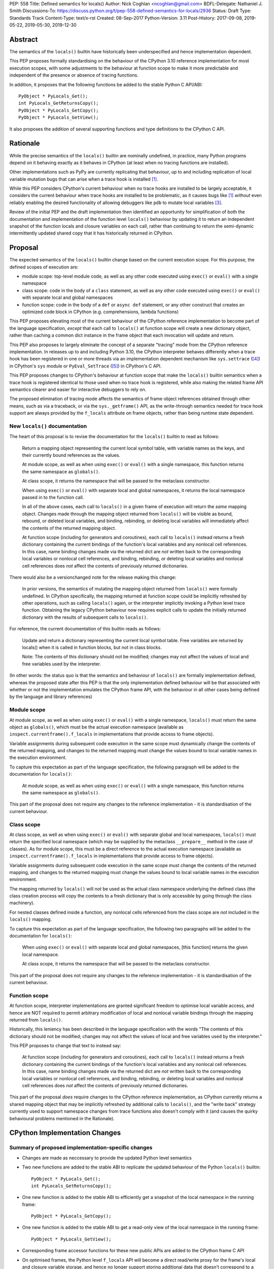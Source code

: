 PEP: 558
Title: Defined semantics for locals()
Author: Nick Coghlan <ncoghlan@gmail.com>
BDFL-Delegate: Nathaniel J. Smith
Discussions-To: https://discuss.python.org/t/pep-558-defined-semantics-for-locals/2936
Status: Draft
Type: Standards Track
Content-Type: text/x-rst
Created: 08-Sep-2017
Python-Version: 3.11
Post-History: 2017-09-08, 2019-05-22, 2019-05-30, 2019-12-30


Abstract
========

The semantics of the ``locals()`` builtin have historically been underspecified
and hence implementation dependent.

This PEP proposes formally standardising on the behaviour of the CPython 3.10
reference implementation for most execution scopes, with some adjustments to the
behaviour at function scope to make it more predictable and independent of the
presence or absence of tracing functions.

In addition, it proposes that the following functions be added to the stable
Python C API/ABI::

    PyObject * PyLocals_Get();
    int PyLocals_GetReturnsCopy();
    PyObject * PyLocals_GetCopy();
    PyObject * PyLocals_GetView();

It also proposes the addition of several supporting functions and type
definitions to the CPython C API.

Rationale
=========

While the precise semantics of the ``locals()`` builtin are nominally undefined,
in practice, many Python programs depend on it behaving exactly as it behaves in
CPython (at least when no tracing functions are installed).

Other implementations such as PyPy are currently replicating that behaviour,
up to and including replication of local variable mutation bugs that
can arise when a trace hook is installed [1]_.

While this PEP considers CPython's current behaviour when no trace hooks are
installed to be largely acceptable, it considers the current
behaviour when trace hooks are installed to be problematic, as it causes bugs
like [1]_ *without* even reliably enabling the desired functionality of allowing
debuggers like ``pdb`` to mutate local variables [3]_.

Review of the initial PEP and the draft implementation then identified an
opportunity for simplification of both the documentation and implementation
of the function level ``locals()`` behaviour by updating it to return an
independent snapshot of the function locals and closure variables on each
call, rather than continuing to return the semi-dynamic intermittently updated
shared copy that it has historically returned in CPython.


Proposal
========

The expected semantics of the ``locals()`` builtin change based on the current
execution scope. For this purpose, the defined scopes of execution are:

* module scope: top-level module code, as well as any other code executed using
  ``exec()`` or ``eval()`` with a single namespace
* class scope: code in the body of a ``class`` statement, as well as any other
  code executed using ``exec()`` or ``eval()`` with separate local and global
  namespaces
* function scope: code in the body of a ``def`` or ``async def`` statement,
  or any other construct that creates an optimized code block in CPython (e.g.
  comprehensions, lambda functions)

This PEP proposes elevating most of the current behaviour of the CPython
reference implementation to become part of the language specification, *except*
that each call to ``locals()`` at function scope will create a new dictionary
object, rather than caching a common dict instance in the frame object that
each invocation will update and return.

This PEP also proposes to largely eliminate the concept of a separate "tracing"
mode from the CPython reference implementation. In releases up to and including
Python 3.10, the CPython interpreter behaves differently when a trace hook has
been registered in one or more threads via an implementation dependent mechanism
like ``sys.settrace`` ([4]_) in CPython's ``sys`` module or
``PyEval_SetTrace`` ([5]_) in CPython's C API.

This PEP proposes changes to CPython's behaviour at function scope that make
the ``locals()`` builtin semantics when a trace hook is registered identical to
those used when no trace hook is registered, while also making the related frame
API semantics clearer and easier for interactive debuggers to rely on.

The proposed elimination of tracing mode affects the semantics of frame object
references obtained through other means, such as via a traceback, or via the
``sys._getframe()`` API, as the write-through semantics needed for trace hook
support are always provided by the ``f_locals`` attribute on frame objects,
rather than being runtime state dependent.


New ``locals()`` documentation
------------------------------

The heart of this proposal is to revise the documentation for the ``locals()``
builtin to read as follows:

    Return a mapping object representing the current local symbol table, with
    variable names as the keys, and their currently bound references as the
    values.

    At module scope, as well as when using ``exec()`` or ``eval()`` with a
    single namespace, this function returns the same namespace as ``globals()``.

    At class scope, it returns the namespace that will be passed to the
    metaclass constructor.

    When using ``exec()`` or ``eval()`` with separate local and global
    namespaces, it returns the local namespace passed in to the function call.

    In all of the above cases, each call to ``locals()`` in a given frame of
    execution will return the *same* mapping object. Changes made through
    the mapping object returned from ``locals()`` will be visible as bound,
    rebound, or deleted local variables, and binding, rebinding, or deleting
    local variables will immediately affect the contents of the returned mapping
    object.

    At function scope (including for generators and coroutines), each call to
    ``locals()`` instead returns a fresh dictionary containing the current
    bindings of the function's local variables and any nonlocal cell references.
    In this case, name binding changes made via the returned dict are *not*
    written back to the corresponding local variables or nonlocal cell
    references, and binding, rebinding, or deleting local variables and nonlocal
    cell references does *not* affect the contents of previously returned
    dictionaries.


There would also be a versionchanged note for the release making this change:

    In prior versions, the semantics of mutating the mapping object returned
    from ``locals()`` were formally undefined. In CPython specifically,
    the mapping returned at function scope could be implicitly refreshed by
    other operations, such as calling ``locals()`` again, or the interpreter
    implicitly invoking a Python level trace function. Obtaining the legacy
    CPython behaviour now requires explicit calls to update the initially
    returned dictionary with the results of subsequent calls to ``locals()``.


For reference, the current documentation of this builtin reads as follows:

    Update and return a dictionary representing the current local symbol table.
    Free variables are returned by locals() when it is called in function
    blocks, but not in class blocks.

    Note: The contents of this dictionary should not be modified; changes may
    not affect the values of local and free variables used by the interpreter.

(In other words: the status quo is that the semantics and behaviour of
``locals()`` are formally implementation defined, whereas the proposed
state after this PEP is that the only implementation defined behaviour will be
that associated with whether or not the implementation emulates the CPython
frame API, with the behaviour in all other cases being defined by the language
and library references)


Module scope
------------

At module scope, as well as when using ``exec()`` or ``eval()`` with a
single namespace, ``locals()`` must return the same object as ``globals()``,
which must be the actual execution namespace (available as
``inspect.currentframe().f_locals`` in implementations that provide access
to frame objects).

Variable assignments during subsequent code execution in the same scope must
dynamically change the contents of the returned mapping, and changes to the
returned mapping must change the values bound to local variable names in the
execution environment.

To capture this expectation as part of the language specification, the following
paragraph will be added to the documentation for ``locals()``:

   At module scope, as well as when using ``exec()`` or ``eval()`` with a
   single namespace, this function returns the same namespace as ``globals()``.

This part of the proposal does not require any changes to the reference
implementation - it is standardisation of the current behaviour.


Class scope
-----------

At class scope, as well as when using ``exec()`` or ``eval()`` with separate
global and local namespaces, ``locals()`` must return the specified local
namespace (which may be supplied by the metaclass ``__prepare__`` method
in the case of classes). As for module scope, this must be a direct reference
to the actual execution namespace (available as
``inspect.currentframe().f_locals`` in implementations that provide access
to frame objects).

Variable assignments during subsequent code execution in the same scope must
change the contents of the returned mapping, and changes to the returned mapping
must change the values bound to local variable names in the
execution environment.

The mapping returned by ``locals()`` will *not* be used as the actual class
namespace underlying the defined class (the class creation process will copy
the contents to a fresh dictionary that is only accessible by going through the
class machinery).

For nested classes defined inside a function, any nonlocal cells referenced from
the class scope are *not* included in the ``locals()`` mapping.

To capture this expectation as part of the language specification, the following
two paragraphs will be added to the documentation for ``locals()``:

   When using ``exec()`` or ``eval()`` with separate local and global
   namespaces, [this function] returns the given local namespace.

   At class scope, it returns the namespace that will be passed to the metaclass
   constructor.

This part of the proposal does not require any changes to the reference
implementation - it is standardisation of the current behaviour.


Function scope
--------------

At function scope, interpreter implementations are granted significant freedom
to optimise local variable access, and hence are NOT required to permit
arbitrary modification of local and nonlocal variable bindings through the
mapping returned from ``locals()``.

Historically, this leniency has been described in the language specification
with the words "The contents of this dictionary should not be modified; changes
may not affect the values of local and free variables used by the interpreter."

This PEP proposes to change that text to instead say:

    At function scope (including for generators and coroutines), each call to
    ``locals()`` instead returns a fresh dictionary containing the current
    bindings of the function's local variables and any nonlocal cell references.
    In this case, name binding changes made via the returned dict are *not*
    written back to the corresponding local variables or nonlocal cell
    references, and binding, rebinding, or deleting local variables and nonlocal
    cell references does *not* affect the contents of previously returned
    dictionaries.

This part of the proposal *does* require changes to the CPython reference
implementation, as CPython currently returns a shared mapping object that may
be implicitly refreshed by additional calls to ``locals()``, and the
"write back" strategy currently used to support namespace changes
from trace functions also doesn't comply with it (and causes the quirky
behavioural problems mentioned in the Rationale).


CPython Implementation Changes
==============================

Summary of proposed implementation-specific changes
---------------------------------------------------

* Changes are made as neccessary to provide the updated Python level semantics
* Two new functions are added to the stable ABI to replicate the updated
  behaviour of the Python ``locals()`` builtin::

     PyObject * PyLocals_Get();
     int PyLocals_GetReturnsCopy();
* One new function is added to the stable ABI to efficiently get a snapshot of
  the local namespace in the running frame::

     PyObject * PyLocals_GetCopy();
* One new function is added to the stable ABI to get a read-only view of the
  local namespace in the running frame::

     PyObject * PyLocals_GetView();
* Corresponding frame accessor functions for these new public APIs are added to
  the CPython frame C API
* On optimised frames, the Python level ``f_locals`` API will become a direct
  read/write proxy for the frame's local and closure variable storage, and hence
  no longer support storing additional data that doesn't correspond to a local
  or closure variable on the underyling frame object
* No C API function is added to get access to a mutable mapping for the local
  namespace. Instead, ``PyObject_GetAttrString(frame, "f_locals")`` is used, the
  same API as is used in Python code.
* ``PyEval_GetLocals()`` remains supported and does not emit a programmatic
  warning, but will be deprecated in the documentation in favour of the new
  APIs
* ``PyFrame_FastToLocals()`` and ``PyFrame_FastToLocalsWithError()`` remain
  supported and do not emit a programmatic warning, but will be deprecated in
  the documentation in favour of the new APIs
* ``PyFrame_LocalsToFast()`` always raises ``RuntimeError()``, indicating that
  ``PyObject_GetAttrString(frame, "f_locals")`` should be used to obtain a
  mutable read/write mapping for the local variables.
* The trace hook implementation will no longer call ``PyFrame_FastToLocals()``
  implicitly. The version porting guide will recommend migrating to
  ``PyFrame_GetLocalsView()`` for read-only access and
  ``PyObject_GetAttrString(frame, "f_locals")`` for read/write access.


Providing the updated Python level semantics
--------------------------------------------

The implementation of the ``locals()`` builtin is modified to return a distinct
copy of the local namespace rather than a direct reference to the internal
dynamically updated snapshot returned by ``PyEval_GetLocals()``.

At least for now, this copied snapshot will continue to include any extra
key/value pairs injected via the ``PyEval_GetLocals()`` API, but that could
potentially change in a future release if that API is ever fully deprecated.


Resolving the issues with tracing mode behaviour
------------------------------------------------

The current cause of CPython's tracing mode quirks (both the side effects from
simply installing a tracing function and the fact that writing values back to
function locals only works for the specific function being traced) is the way
that locals mutation support for trace hooks is currently implemented: the
``PyFrame_LocalsToFast`` function.

When a trace function is installed, CPython currently does the following for
function frames (those where the code object uses "fast locals" semantics):

1. Calls ``PyFrame_FastToLocals`` to update the dynamic snapshot
2. Calls the trace hook (with tracing of the hook itself disabled)
3. Calls ``PyFrame_LocalsToFast`` to capture any changes made to the dynamic
   snapshot

This approach is problematic for a few different reasons:

* Even if the trace function doesn't mutate the snapshot, the final step resets
  any cell references back to the state they were in before the trace function
  was called (this is the root cause of the bug report in [1]_)
* If the trace function *does* mutate the snapshot, but then does something
  that causes the snapshot to be refreshed, those changes are lost (this is
  one aspect of the bug report in [3]_)
* If the trace function attempts to mutate the local variables of a frame other
  than the one being traced (e.g. ``frame.f_back.f_locals``), those changes
  will almost certainly be lost (this is another aspect of the bug report in
  [3]_)
* If a ``locals()`` reference is passed to another function, and *that*
  function mutates the snapshot namespace, then those changes *may* be written
  back to the execution frame *if* a trace hook is installed

The proposed resolution to this problem is to take advantage of the fact that
whereas functions typically access their *own* namespace using the language
defined ``locals()`` builtin, trace functions necessarily use the implementation
dependent ``frame.f_locals`` interface, as a frame reference is what gets
passed to hook implementations.

Instead of being a direct reference to the internal dynamic snapshot used to
populate the independent snapshots returned by ``locals()``, the Python level
``frame.f_locals`` will be updated to instead return a dedicated proxy type
that has two internal attributes not exposed as part of the Python runtime
API:

* *frame*: the underlying frame that the snapshot is for
* *fast_refs*: a mapping from variable names to either fast local storage
  offsets (for local variables) or to closure cells (for closure variables).
  This mapping is lazily initialized on the first access to the mapping, rather
  than being eagerly populated as soon as the proxy is created.

``__getitem__`` operations on the proxy will populate the ``fast_refs`` mapping
(if it is not already populated), and then either return the relevant value
(if the key is found in either the ``fast_refs`` mapping or the ``f_locals``
dynamic snapshot stored on the frame), or else raise ``KeyError``. Variables
that are defined, but not yet bound raise ``KeyError`` (just as they're
omitted from the result of ``locals()``).

As the frame storage is always accessed directly, the proxy will automatically
pick up name binding operations that take place as the function executes.

Similarly, ``__setitem__`` and ``__delitem__`` operations on the proxy will
directly affect the corresponding fast local or cell reference on the underlying
frame, ensuring that changes are immediately visible to the running Python code,
rather than needing to be written back to the runtime storage at some later time.

All modified keys, regardless of whether they're defined as local or closure
variables on the underlying frame, will also be written to the ``f_locals``
shared dynamic snapshot on optimised frames. This allows utilities like
``pdb`` (which writes ``__return__`` and ``__exception__`` values into the
frame ``f_locals`` mapping) to continue working as they always have.

Other ``Mapping`` and ``MutableMapping`` methods will behave as expected for a
mapping with these essential method semantics.

For backwards compatibility with the existing ``PyEval_GetLocals()`` C API, the
C level ``f_locals`` struct field does *not* store an instance of the new proxy
type. In most cases the C level ``f_locals`` struct field will be ``NULL`` on an
optimised frame, but if ``PyEval_GetLocals()`` is called, or
``PyFrame_FastToLocals()`` or ``PyFrame_FastToLocalsWithError()`` are called for
any other reason (e.g. to resolve a Python level ``locals()`` builtin call),
then the field will be populated with an implicitly updated snapshot of the
local variables and closure references for the frame, just as it is today.

This internal dynamic snapshot will preserve the existing semantics where keys
that are added but do not correspond to a local or closure variable on the frame
will be left alone by future snapshot updates.

Storing only the optional dynamic snapshot on the frame rather than storing an
instance of the proxy type also avoids creating a reference cycle from the frame
back to itself, so the frame will only be kept alive if another object retains a
reference to a proxy instance.


Changes to the stable C API/ABI
-------------------------------

Unlike Python code, extension module functions that call in to the Python C API
can be called from any kind of Python scope. This means it isn't obvious from
the context whether ``locals()`` will return a snapshot or not, as it depends
on the scope of the calling Python code, not the C code itself.

This means it is desirable to offer C APIs that give predictable, scope
independent, behaviour. However, it is also desirable to allow C code to
exactly mimic the behaviour of Python code at the same scope.

To enable mimicking the behaviour of Python code, the stable C ABI would gain
the following new functions::

    PyObject * PyLocals_Get();
    int PyLocals_GetReturnsCopy();

``PyLocals_Get()`` is directly equivalent to the Python ``locals()`` builtin.
It returns a new reference to the local namespace mapping for the active
Python frame at module and class scope, and when using ``exec()`` or ``eval()``.
It returns a shallow copy of the active namespace at
function/coroutine/generator scope.

``PyLocals_GetReturnsCopy()`` returns zero if ``PyLocals_Get()`` returns a
direct reference to the local namespace mapping, and a non-zero value if it
returns a shallow copy. This allows extension module code to determine the
potential impact of mutating the mapping returned by ``PyLocals_Get()`` without
needing access to the details of the running frame object.

To allow extension module code to behave consistently regardless of the active
Python scope, the stable C ABI would gain the following new functions::

    PyObject * PyLocals_GetCopy();
    PyObject * PyLocals_GetView();

``PyLocals_GetCopy()`` returns a new dict instance populated from the current
locals namespace. Roughly equivalent to ``dict(locals())`` in Python code, but
avoids the double-copy in the case where ``locals()`` already returns a shallow
copy.

``PyLocals_GetView()`` returns a new read-only mapping proxy instance for the
current locals namespace. This view immediately reflects all local variable
changes, independently of whether the running frame is optimised or not.

The existing ``PyEval_GetLocals()`` API will retain its existing behaviour in
CPython (mutable locals at class and module scope, shared dynamic snapshot
otherwise). However, its documentation will be updated to note that the
conditions under which the shared dynamic snapshot get updated have changed.

The ``PyEval_GetLocals()`` documentation will also be updated to recommend
replacing usage of this API with whichever of the new APIs is most appropriate
for the use case:

* Use ``PyLocals_GetView()`` for read-only access to the current locals
  namespace.
* Use ``PyLocals_GetCopy()`` for a regular mutable dict that contains a copy of
  the current locals namespace, but has no ongoing connection to the active
  frame.
* Use ``PyLocals_Get()`` to exactly match the semantics of the Python level
  ``locals()`` builtin.
* Query ``PyLocals_GetReturnsCopy()`` explicitly to implement custom handling
  (e.g. raising a meaningful exception) for scopes where ``PyLocals_Get()``
  would return a shallow copy rather than granting read/write access to the
  locals namespace.
* Use implementation specific APIs (e.g. ``PyObject_GetAttrString(frame, "f_locals")``)
  if read/write access to the frame is required and ``PyLocals_GetReturnsCopy()``
  is true.


Changes to the public CPython C API
-----------------------------------

The existing ``PyEval_GetLocals()`` API returns a borrowed reference, which
means it cannot be updated to return the new shallow copies at function
scope. Instead, it will continue to return a borrowed reference to an internal
dynamic snapshot stored on the frame object. This shared mapping will behave
similarly to the existing shared mapping in Python 3.10 and earlier, but the exact
conditions under which it gets refreshed will be different. Specifically, it
will be updated only in the following circumstance:

* any call to ``PyEval_GetLocals()``, ``PyLocals_Get()``, ``PyLocals_GetCopy()``,
  or the Python ``locals()`` builtin while the frame is running
* any call to ``PyFrame_GetLocals()``, ``PyFrame_GetLocalsCopy()``,
  ``_PyFrame_BorrowLocals()``, ``PyFrame_FastToLocals()``, or
  ``PyFrame_FastToLocalsWithError()`` for the frame
* any operation on a fast locals proxy object that requires the shared
  mapping to be up to date on the underlying frame. In the initial reference
  implementation, those operations are any that require a full set of mapping
  keys and/or values, including ``len(flp)``, ``flp.keys()``, ``flp.values()``,
  ``flp.items()``, ``flp.copy()``, iteration, containment checks, object
  comparison, and rendering as a string.

Accessing the frame "view" APIs will *not* implicitly update the shared dynamic
snapshot, and the CPython trace hook handling will no longer implicitly update
it either.

(Note: even though ``PyEval_GetLocals()`` is part of the stable C API/ABI, the
specifics of when the namespace it returns gets refreshed are still an
interpreter implementation detail)

The additions to the public CPython C API are the frame level enhancements
needed to support the stable C API/ABI updates::

    PyObject * PyFrame_GetLocals(frame);
    int PyFrame_GetLocalsReturnsCopy(frame);
    PyObject * PyFrame_GetLocalsCopy(frame);
    PyObject * PyFrame_GetLocalsView(frame);
    PyObject * _PyFrame_BorrowLocals(frame);

``PyFrame_GetLocals(frame)`` is the underlying API for ``PyLocals_Get()``.

``PyFrame_GetLocalsReturnsCopy(frame)`` is the underlying API for
``PyLocals_GetReturnsCopy()``.

``PyFrame_GetLocalsCopy(frame)`` is the underlying API for
``PyLocals_GetCopy()``.

``PyFrame_GetLocalsView(frame)`` is the underlying API for ``PyLocals_GetView()``.

``_PyFrame_BorrowLocals(frame)`` is the underlying API for
``PyEval_GetLocals()``. The underscore prefix is intended to discourage use and
to indicate that code using it is unlikely to be portable across
implementations. However, it is documented and visible to the linker in order
to avoid having to access the internals of the frame struct from the
``PyEval_GetLocals()`` implementation.

The ``PyFrame_LocalsToFast()`` function will be changed to always emit
``RuntimeError``, explaining that it is no longer a supported operation, and
affected code should be updated to use
``PyObject_GetAttrString(frame, "f_locals")`` to obtain a read/write proxy
instead.

In addition to the above documented interfaces, the draft reference
implementation also exposes the following undocumented interfaces::

    PyTypeObject _PyFastLocalsProxy_Type;
    #define _PyFastLocalsProxy_CheckExact(self) \
        (Py_TYPE(self) == &_PyFastLocalsProxy_Type)

This type is what the reference implementation actually returns from
``PyObject_GetAttrString(frame, "f_locals")`` for optimized frames (i.e.
when ``PyFrame_GetLocalsReturnsCopy()`` returns true).


Reducing the runtime overhead of trace hooks
--------------------------------------------

As noted in [9]_, the implicit call to ``PyFrame_FastToLocals()`` in the
Python trace hook support isn't free, and could be rendered unnecessary if
the frame proxy read values directly from the frame instead of getting them
from the mapping.

As the new frame locals proxy type doesn't require separate data refresh steps,
this PEP incorporate's Victor Stinner's proposal to no longer implicitly call
``PyFrame_FastToLocalsWithError()`` before calling trace hooks implemented in
Python.

Code using the new frame view APIs will have the dynamic locals snapshot
implicitly refreshed when accessing methods that need it, while code using the
``PyEval_GetLocals()`` API will implicitly refresh it when making that call.

The PEP necessarily also drops the implicit call to ``PyFrame_LocalsToFast()``
when returning from a trace hook, as that API now always raises an exception.


Design Discussion
=================

Changing ``locals()`` to return independent snapshots at function scope
-----------------------------------------------------------------------

The ``locals()`` builtin is a required part of the language, and in the
reference implementation it has historically returned a mutable mapping with
the following characteristics:

* each call to ``locals()`` returns the *same* mapping object
* for namespaces where ``locals()`` returns a reference to something other than
  the actual local execution namespace, each call to ``locals()`` updates the
  mapping object with the current state of the local variables and any referenced
  nonlocal cells
* changes to the returned mapping *usually* aren't written back to the
  local variable bindings or the nonlocal cell references, but write backs
  can be triggered by doing one of the following:

  * installing a Python level trace hook (write backs then happen whenever
    the trace hook is called)
  * running a function level wildcard import (requires bytecode injection in Py3)
  * running an ``exec`` statement in the function's scope (Py2 only, since
    ``exec`` became an ordinary builtin in Python 3)

Originally this PEP proposed to retain the first two of these properties,
while changing the third in order to address the outright behaviour bugs that
it can cause.

In [7]_ Nathaniel Smith made a persuasive case that we could make the behaviour
of ``locals()`` at function scope substantially less confusing by retaining only
the second property and having each call to ``locals()`` at function scope
return an *independent* snapshot of the local variables and closure references
rather than updating an implicitly shared snapshot.

As this revised design also made the implementation markedly easier to follow,
the PEP was updated to propose this change in behaviour, rather than retaining
the historical shared snapshot.


Keeping ``locals()`` as a snapshot at function scope
----------------------------------------------------

As discussed in [7]_, it would theoretically be possible to change the semantics
of the ``locals()`` builtin to return the write-through proxy at function scope,
rather than switching it to return independent snapshots.

This PEP doesn't (and won't) propose this as it's a backwards incompatible
change in practice, even though code that relies on the current behaviour is
technically operating in an undefined area of the language specification.

Consider the following code snippet::

    def example():
        x = 1
        locals()["x"] = 2
        print(x)

Even with a trace hook installed, that function will consistently print ``1``
on the current reference interpreter implementation::

    >>> example()
    1
    >>> import sys
    >>> def basic_hook(*args):
    ...     return basic_hook
    ...
    >>> sys.settrace(basic_hook)
    >>> example()
    1

Similarly, ``locals()`` can be passed to the ``exec()`` and ``eval()`` builtins
at function scope (either explicitly or implicitly) without risking unexpected
rebinding of local variables or closure references.

Provoking the reference interpreter into incorrectly mutating the local variable
state requires a more complex setup where a nested function closes over a
variable being rebound in the outer function, and due to the use of either
threads, generators, or coroutines, it's possible for a trace function to start
running for the nested function before the rebinding operation in the outer
function, but finish running after the rebinding operation has taken place (in
which case the rebinding will be reverted, which is the bug reported in [1]_).

In addition to preserving the de facto semantics which have been in place since
PEP 227 introduced nested scopes in Python 2.1, the other benefit of restricting
the write-through proxy support to the implementation-defined frame object API
is that it means that only interpreter implementations which emulate the full
frame API need to offer the write-through capability at all, and that
JIT-compiled implementations only need to enable it when a frame introspection
API is invoked, or a trace hook is installed, not whenever ``locals()`` is
accessed at function scope.

Returning snapshots from ``locals()`` at function scope also means that static
analysis for function level code will be more reliable, as only access to the
frame machinery will allow rebinding of local and nonlocal variable
references in a way that is hidden from static analysis.


What happens with the default args for ``eval()`` and ``exec()``?
-----------------------------------------------------------------

These are formally defined as inheriting ``globals()`` and ``locals()`` from
the calling scope by default.

There isn't any need for the PEP to change these defaults, so it doesn't, and
``exec()`` and ``eval()`` will start running in a shallow copy of the local
namespace when that is what ``locals()`` returns.

This behaviour will have potential performance implications, especially
for functions with large numbers of local variables (e.g. if these functions
are called in a loop, calling ``gloabls()`` and ``locals()`` once before the
loop and then passing the namespace into the function explicitly will give the
same semantics and performance characteristics as the status quo, whereas
relying on the implicit default would create a new shallow copy of the local
namespace on each iteration).

(Note: the reference implementation draft PR has updated the ``locals()`` and
``vars()``, ``eval()``, and ``exec()`` builtins to use ``PyLocals_Get()``. The
``dir()`` builtin still uses ``PyEval_GetLocals()``, since it's only using it
to make a list from the keys).


Changing the frame API semantics in regular operation
-----------------------------------------------------

Earlier versions of this PEP proposed having the semantics of the frame
``f_locals`` attribute depend on whether or not a tracing hook was currently
installed - only providing the write-through proxy behaviour when a tracing hook
was active, and otherwise behaving the same as the historical ``locals()``
builtin.

That was adopted as the original design proposal for a couple of key reasons,
one pragmatic and one more philosophical:

* Object allocations and method wrappers aren't free, and tracing functions
  aren't the only operations that access frame locals from outside the function.
  Restricting the changes to tracing mode meant that the additional memory and
  execution time overhead of these changes would be as close to zero in regular
  operation as we can possibly make them.
* "Don't change what isn't broken": the current tracing mode problems are caused
  by a requirement that's specific to tracing mode (support for external
  rebinding of function local variable references), so it made sense to also
  restrict any related fixes to tracing mode

However, actually attempting to implement and document that dynamic approach
highlighted the fact that it makes for a really subtle runtime state dependent
behaviour distinction in how ``frame.f_locals`` works, and creates several
new edge cases around how ``f_locals`` behaves as trace functions are added
and removed.

Accordingly, the design was switched to the current one, where
``frame.f_locals`` is always a write-through proxy, and ``locals()`` is always
a snapshot, which is both simpler to implement and easier to explain.

Regardless of how the CPython reference implementation chooses to handle this,
optimising compilers and interpreters also remain free to impose additional
restrictions on debuggers, such as making local variable mutation through frame
objects an opt-in behaviour that may disable some optimisations (just as the
emulation of CPython's frame API is already an opt-in flag in some Python
implementations).


Continuing to support storing additional data on optimised frames
-----------------------------------------------------------------

One of the draft iterations of this PEP proposed removing the ability to store
additional data on optimised frames by writing to ``frame.f_locals`` keys that
didn't correspond to local or closure variable names on the underlying frame.

While this idea offered some attractive simplification of the fast locals proxy
implementation, ``pdb`` stores ``__return__`` and ``__exception__`` values on
arbitrary frames, so the standard library test suite fails if that functionality
no longer works.

Accordingly, the ability to store arbitrary keys was retained, at the expense
of certain operations on proxy objects currently being slower than desired (as
they need to update the dynamic snapshot in order to provide a reliable answer).

Future implementation improvements should allow that lost performance to be
recovered by only refreshing the snapshot when it is known to be out of date.


Historical semantics at function scope
--------------------------------------

The current semantics of mutating ``locals()`` and ``frame.f_locals`` in CPython
are rather quirky due to historical implementation details:

* actual execution uses the fast locals array for local variable bindings and
  cell references for nonlocal variables
* there's a ``PyFrame_FastToLocals`` operation that populates the frame's
  ``f_locals`` attribute based on the current state of the fast locals array
  and any referenced cells. This exists for three reasons:

  * allowing trace functions to read the state of local variables
  * allowing traceback processors to read the state of local variables
  * allowing ``locals()`` to read the state of local variables
* a direct reference to ``frame.f_locals`` is returned from ``locals()``, so if
  you hand out multiple concurrent references, then all those references will be
  to the exact same dictionary
* the two common calls to the reverse operation, ``PyFrame_LocalsToFast``, were
  removed in the migration to Python 3: ``exec`` is no longer a statement (and
  hence can no longer affect function local namespaces), and the compiler now
  disallows the use of ``from module import *`` operations at function scope
* however, two obscure calling paths remain: ``PyFrame_LocalsToFast`` is called
  as part of returning from a trace function (which allows debuggers to make
  changes to the local variable state), and you can also still inject the
  ``IMPORT_STAR`` opcode when creating a function directly from a code object
  rather than via the compiler

This proposal deliberately *doesn't* formalise these semantics as is, since they
only make sense in terms of the historical evolution of the language and the
reference implementation, rather than being deliberately designed.


Proposing several additions to the stable C API/ABI
---------------------------------------------------

Historically, the CPython C API (and subsequently, the stable ABI) has
exposed only a single API function related to the Python ``locals`` builtin:
``PyEval_GetLocals()``. However, as it returns a borrowed reference, it is
not possible to adapt that interface directly to supporting the new ``locals()``
semantics proposed in this PEP.

An earlier iteration of this PEP proposed a minimalist adaptation to the new
semantics: one C API function that behaved like the Python ``locals()`` builtin,
and another that behaved like the ``frame.f_locals`` descriptor (creating and
returning the write-through proxy if necessary).

The feedback [8]_ on that version of the C API was that it was too heavily based
on how the Python level semantics were implemented, and didn't account for the
behaviours that authors of C extensions were likely to *need*.

The broader API now being proposed came from grouping the potential reasons for
wanting to access the Python ``locals()`` namespace from an extension module
into the following cases:

* needing to exactly replicate the semantics of the Python level ``locals()``
  operation. This is the ``PyLocals_Get()`` API.
* needing to behave differently depending on whether writes to the result of
  ``PyLocals_Get()`` will be visible to Python code or not. This is handled by
  the ``PyLocals_GetReturnsCopy()`` query API.
* always wanting a mutable namespace that has been pre-populated from the
  current Python ``locals()`` namespace, but *not* wanting any changes to
  be visible to Python code. This is the ``PyLocals_GetCopy()`` API.
* always wanting a read-only view of the current locals namespace, without
  incurring the runtime overhead of making a full copy each time. This is the
  ``PyLocals_GetView()`` API.

Historically, these kinds of checks and operations would only have been
possible if a Python implementation emulated the full CPython frame API. With
the proposed API, extension modules can instead ask more clearly for the
semantics that they actually need, giving Python implementations more
flexibility in how they provide those capabilities.


Implementation
==============

The reference implementation update is in development as a draft pull
request on GitHub ([6]_).


Acknowledgements
================

Thanks to Nathaniel J. Smith for proposing the write-through proxy idea in
[1]_ and pointing out some critical design flaws in earlier iterations of the
PEP that attempted to avoid introducing such a proxy.

Thanks to Steve Dower and Petr Viktorin for asking that more attention be paid
to the developer experience of the proposed C API additions [8]_.

Thanks to Mark Shannon for pushing for further simplification of the C level
API and semantics (and restarting discussion on the PEP in early 2021 after a
few years of inactivity).


References
==========

.. [1] Broken local variable assignment given threads + trace hook + closure
   (https://bugs.python.org/issue30744)

.. [2] Clarify the required behaviour of ``locals()``
   (https://bugs.python.org/issue17960)

.. [3] Updating function local variables from pdb is unreliable
   (https://bugs.python.org/issue9633)

.. [4] CPython's Python API for installing trace hooks
   (https://docs.python.org/dev/library/sys.html#sys.settrace)

.. [5] CPython's C API for installing trace hooks
   (https://docs.python.org/3/c-api/init.html#c.PyEval_SetTrace)

.. [6] PEP 558 reference implementation
   (https://github.com/python/cpython/pull/3640/files)

.. [7] Nathaniel's review of possible function level semantics for locals()
   (https://mail.python.org/pipermail/python-dev/2019-May/157738.html)

.. [8] Discussion of more intentionally designed C API enhancements
   (https://discuss.python.org/t/pep-558-defined-semantics-for-locals/2936/3)

.. [9] Disable automatic update of frame locals during tracing
   (https://bugs.python.org/issue42197)

Copyright
=========

This document has been placed in the public domain.



..
   Local Variables:
   mode: indented-text
   indent-tabs-mode: nil
   sentence-end-double-space: t
   fill-column: 70
   coding: utf-8
   End:
